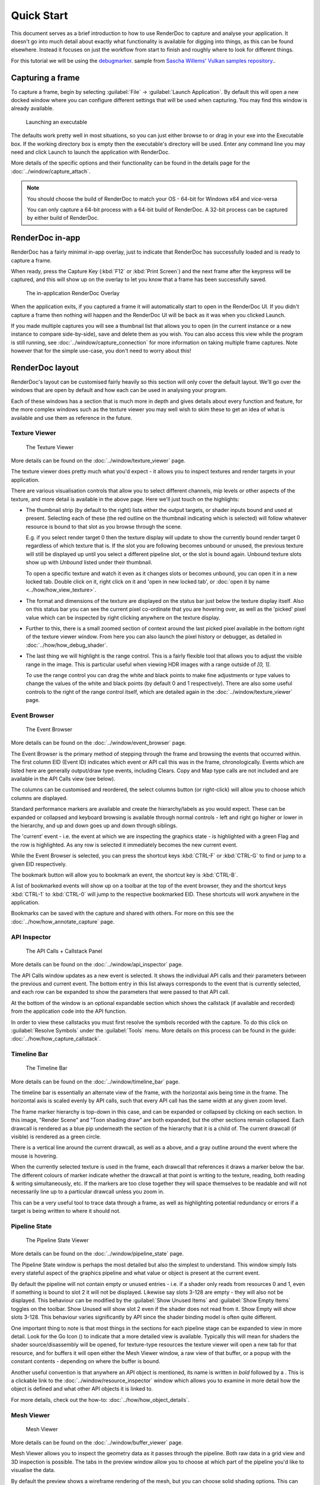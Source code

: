 Quick Start
===========

This document serves as a brief introduction to how to use RenderDoc to capture and analyse your application. It doesn't go into much detail about exactly what functionality is available for digging into things, as this can be found elsewhere. Instead it focuses on just the workflow from start to finish and roughly where to look for different things.

For this tutorial we will be using the `debugmarker <https://github.com/SaschaWillems/Vulkan#vk_ext_debug_marker>`_. sample from `Sascha Willems' Vulkan samples repository <https://github.com/SaschaWillems/Vulkan>`_..

Capturing a frame
-----------------

To capture a frame, begin by selecting :guilabel:`File` → :guilabel:`Launch Application`. By default this will open a new docked window where you can configure different settings that will be used when capturing. You may find this window is already available.

.. figure:: ../imgs/QuickStart/QuickStart1.png

    Launching an executable

The defaults work pretty well in most situations, so you can just either browse to or drag in your exe into the Executable box. If the working directory box is empty then the executable's directory will be used. Enter any command line you may need and click Launch to launch the application with RenderDoc.

More details of the specific options and their functionality can be found in the details page for the :doc:`../window/capture_attach`.


.. note::

    You should choose the build of RenderDoc to match your OS - 64-bit for Windows x64 and vice-versa

    You can only capture a 64-bit process with a 64-bit build of RenderDoc. A 32-bit process can be captured by either build of RenderDoc.

RenderDoc in-app
----------------

RenderDoc has a fairly minimal in-app overlay, just to indicate that RenderDoc has successfully loaded and is ready to capture a frame.


When ready, press the Capture Key (:kbd:`F12` or :kbd:`Print Screen`) and the next frame after the keypress will be captured, and this will show up on the overlay to let you know that a frame has been successfully saved.

.. figure:: ../imgs/QuickStart/QuickStart2.png

    The in-application RenderDoc Overlay

When the application exits, if you captured a frame it will automatically start to open in the RenderDoc UI. If you didn't capture a frame then nothing will happen and the RenderDoc UI will be back as it was when you clicked Launch.


If you made multiple captures you will see a thumbnail list that allows you to open (in the current instance or a new instance to compare side-by-side), save and delete them as you wish. You can also access this view while the program is still running, see :doc:`../window/capture_connection` for more information on taking multiple frame captures. Note however that for the simple use-case, you don't need to worry about this!

RenderDoc layout
----------------

RenderDoc's layout can be customised fairly heavily so this section will only cover the default layout. We'll go over the windows that are open by default and how each can be used in analysing your program.


Each of these windows has a section that is much more in depth and gives details about every function and feature, for the more complex windows such as the texture viewer you may well wish to skim these to get an idea of what is available and use them as reference in the future.

Texture Viewer
``````````````

.. figure:: ../imgs/QuickStart/QuickStart3.png

    The Texture Viewer

More details can be found on the :doc:`../window/texture_viewer` page.

The texture viewer does pretty much what you'd expect - it allows you to inspect textures and render targets in your application.

There are various visualisation controls that allow you to select different channels, mip levels or other aspects of the texture, and more detail is available in the above page. Here we'll just touch on the highlights:

* The thumbnail strip (by default to the right) lists either the output targets, or shader inputs bound and used at present. Selecting each of these (the red outline on the thumbnail indicating which is selected) will follow whatever resource is bound to that slot as you browse through the scene.

  E.g. if you select render target 0 then the texture display will update to show the currently bound render target 0 regardless of which texture that is. If the slot you are following becomes unbound or unused, the previous texture will still be displayed up until you select a different pipeline slot, or the slot is bound again. Unbound texture slots show up with *Unbound* listed under their thumbnail.

  To open a specific texture and watch it even as it changes slots or becomes unbound, you can open it in a new locked tab. Double click on it, right click on it and 'open in new locked tab', or :doc:`open it by name <../how/how_view_texture>`.

* The format and dimensions of the texture are displayed on the status bar just below the texture display itself.
  Also on this status bar you can see the current pixel co-ordinate that you are hovering over, as well as the 'picked' pixel value which can be inspected by right clicking anywhere on the texture display.

* Further to this, there is a small zoomed section of context around the last picked pixel available in the bottom right of the texture viewer window. From here you can also launch the pixel history or debugger, as detailed in :doc:`../how/how_debug_shader`.

* The last thing we will highlight is the range control. This is a fairly flexible tool that allows you to adjust the visible range in the image. This is particular useful when viewing HDR images with a range outside of *[0, 1]*.

  To use the range control you can drag the white and black points to make fine adjustments or type values to change the values of the white and black points (by default 0 and 1 respectively). There are also some useful controls to the right of the range control itself, which are detailed again in the :doc:`../window/texture_viewer` page.

Event Browser
`````````````

.. figure:: ../imgs/QuickStart/QuickStart4.png

    The Event Browser

More details can be found on the :doc:`../window/event_browser` page.

.. |timeline_marker| image:: ../imgs/icons/timeline_marker.png

The Event Browser is the primary method of stepping through the frame and browsing the events that occurred within. The first column EID (Event ID) indicates which event or API call this was in the frame, chronologically. Events which are listed here are generally output/draw type events, including Clears. Copy and Map type calls are not included and are available in the API Calls view (see below).

The columns can be customised and reordered, the |timeline_marker| select columns button (or right-click) will allow you to choose which columns are displayed.

Standard performance markers are available and create the hierarchy/labels as you would expect. These can be expanded or collapsed and keyboard browsing is available through normal controls - left and right go higher or lower in the hierarchy, and up and down goes up and down through siblings.

.. |flag_green| image:: ../imgs/icons/flag_green.png
.. |find| image:: ../imgs/icons/find.png
.. |asterisk_orange| image:: ../imgs/icons/asterisk_orange.png

The 'current' event - i.e. the event at which we are inspecting the graphics state - is highlighted with a green Flag |flag_green| and the row is highlighted. As any row is selected it immediately becomes the new current event.

While the Event Browser is selected, you can press the shortcut keys :kbd:`CTRL-F` or :kbd:`CTRL-G` to find |find| or jump to a given EID |flag_green| respectively.


The |asterisk_orange| bookmark button will allow you to bookmark an event, the shortcut key is :kbd:`CTRL-B`.

A list of bookmarked events will show up on a toolbar at the top of the event browser, they and the shortcut keys :kbd:`CTRL-1`  to :kbd:`CTRL-0` will jump to the respective bookmarked EID. These shortcuts will work anywhere in the application.

Bookmarks can be saved with the capture and shared with others. For more on this see the :doc:`../how/how_annotate_capture` page.

API Inspector
`````````````

.. figure:: ../imgs/QuickStart/QuickStart5.png

    The API Calls + Callstack Panel

More details can be found on the :doc:`../window/api_inspector` page.

The API Calls window updates as a new event is selected. It shows the individual API calls and their parameters between the previous and current event. The bottom entry in this list always corresponds to the event that is currently selected, and each row can be expanded to show the parameters that were passed to that API call.

At the bottom of the window is an optional expandable section which shows the callstack (if available and recorded) from the application code into the API function.


In order to view these callstacks you must first resolve the symbols recorded with the capture. To do this click on :guilabel:`Resolve Symbols` under the :guilabel:`Tools` menu. More details on this process can be found in the guide: :doc:`../how/how_capture_callstack`.

Timeline Bar
````````````

.. figure:: ../imgs/QuickStart/QuickStart6.png

    The Timeline Bar

More details can be found on the :doc:`../window/timeline_bar` page.

The timeline bar is essentially an alternate view of the frame, with the horizontal axis being time in the frame. The horizontal axis is scaled evenly by API calls, such that every API call has the same width at any given zoom level.

The frame marker hierarchy is top-down in this case, and can be expanded or collapsed by clicking on each section. In this image, "Render Scene" and "Toon shading draw" are both expanded, but the other sections remain collapsed. Each drawcall is rendered as a blue pip underneath the section of the hierarchy that it is a child of. The current drawcall (if visible) is rendered as a green circle.

There is a vertical line around the current drawcall, as well as a |flag_green| above, and a gray outline around the event where the mouse is hovering.

When the currently selected texture is used in the frame, each drawcall that references it draws a marker below the bar. The different colours of marker indicate whether the drawcall at that point is writing to the texture, reading, both reading & writing simultaneously, etc. If the markers are too close together they will space themselves to be readable and will not necessarily line up to a particular drawcall unless you zoom in.

This can be a very useful tool to trace data through a frame, as well as highlighting potential redundancy or errors if a target is being written to where it should not.

Pipeline State
``````````````

.. figure:: ../imgs/QuickStart/QuickStart7.png

    The Pipeline State Viewer

More details can be found on the :doc:`../window/pipeline_state` page.


The Pipeline State window is perhaps the most detailed but also the simplest to understand. This window simply lists every stateful aspect of the graphics pipeline and what value or object is present at the current event.

.. |go_arrow| image:: ../imgs/icons/action_hover.png

By default the pipeline will not contain empty or unused entries - i.e. if a shader only reads from resources 0 and 1, even if something is bound to slot 2 it will not be displayed. Likewise say slots 3-128 are empty - they will also not be displayed. This behaviour can be modified by the :guilabel:`Show Unused Items` and :guilabel:`Show Empty Items` toggles on the toolbar. Show Unused will show slot 2 even if the shader does not read from it. Show Empty will show slots 3-128. This behaviour varies significantly by API since the shader binding model is often quite different.

One important thing to note is that most things in the sections for each pipeline stage can be expanded to view in more detail. Look for the Go Icon (|go_arrow|) to indicate that a more detailed view is available. Typically this will mean for shaders the shader source/disassembly will be opened, for texture-type resources the texture viewer will open a new tab for that resource, and for buffers it will open either the Mesh Viewer window, a raw view of that buffer, or a popup with the constant contents - depending on where the buffer is bound.

.. |link| image:: ../imgs/icons/link.png

Another useful convention is that anywhere an API object is mentioned, its name is written in *bold* followed by a |link|. This is a clickable link to the :doc:`../window/resource_inspector` window which allows you to examine in more detail how the object is defined and what other API objects it is linked to.

For more details, check out the how-to: :doc:`../how/how_object_details`.

Mesh Viewer
```````````

.. figure:: ../imgs/QuickStart/QuickStart8.png

    Mesh Viewer

More details can be found on the :doc:`../window/buffer_viewer` page.

.. |arrow_undo| image:: ../imgs/icons/arrow_undo.png
.. |cog| image:: ../imgs/icons/cog.png

Mesh Viewer allows you to inspect the geometry data as it passes through the pipeline. Both raw data in a grid view and 3D inspection is possible. The tabs in the preview window allow you to choose at which part of the pipeline you'd like to visualise the data.

By default the preview shows a wireframe rendering of the mesh, but you can choose solid shading options. This can either be simple shading or use a secondary attribute as color. Right clicking on any column allows you to choose the secondary attribute for rendering.

You can also select which attribute is the position, in case either the auto-detection failed or you want to visualise another attribute like texture co-ordinates in 3D space.

You can hold or click the right mouse button on the mesh preview to select the vertex in the mesh data tables.

The default view for final vertex output data (which you can reset to with the reset button |arrow_undo|) shows the camera at the view origin looking out through the viewport. By default the output attempts to guess a perspective matrix from the output data, but this can be refined or changed to an orthographic view by opening up the options |cog| and entering more accurate or corrected values.

Closing Notes
-------------

Obviously what you accomplish in the program will vary a lot by what you need to investigate, but hopefully this gives you an overview of the functionality available. There are many more detailed features that are available, and the rest of this help will aid you in finding those.

It is probably a good idea to check out the :doc:`tips_tricks` page which lists several useful notes that aren't obvious but might save you a lot of time.
